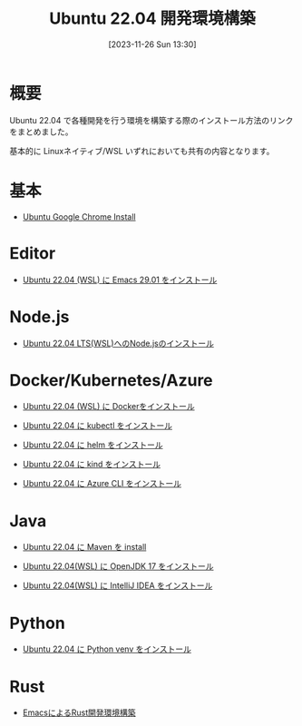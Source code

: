 #+BLOG: wurly-blog
#+POSTID: 894
#+ORG2BLOG:
#+DATE: [2023-11-26 Sun 13:30]
#+OPTIONS: toc:nil num:nil todo:nil pri:nil tags:nil ^:nil
#+CATEGORY: Ubuntu
#+TAGS: 
#+DESCRIPTION:
#+TITLE: Ubuntu 22.04 開発環境構築

* 概要

Ubuntu 22.04 で各種開発を行う環境を構築する際のインストール方法のリンクをまとめました。

基本的に Linuxネイティブ/WSL いずれにおいても共有の内容となります。

* 基本
 - [[./?p=484][Ubuntu Google Chrome Install]]

* Editor
 - [[./?p=563][Ubuntu 22.04 (WSL) に Emacs 29.01 をインストール]]

* Node.js
 - [[./?p=768][Ubuntu 22.04 LTS(WSL)へのNode.jsのインストール]]

* Docker/Kubernetes/Azure
 - [[./?p=358][Ubuntu 22.04 (WSL) に Dockerをインストール]]

 - [[./?p=852][Ubuntu 22.04 に kubectl をインストール]]

 - [[./?p=856][Ubuntu 22.04 に helm をインストール]]

 - [[./?p=903][Ubuntu 22.04 に kind をインストール]]

 - [[./?p=860][Ubuntu 22.04 に Azure CLI をインストール]]

* Java
 - [[./?p=722][Ubuntu 22.04 に Maven を install]]

 - [[./?p=578][Ubuntu 22.04(WSL) に OpenJDK 17 をインストール]]

 - [[./?p=587][Ubuntu 22.04(WSL) に IntelliJ IDEA をインストール]]

* Python
 - [[./?p=908][Ubuntu 22.04 に Python venv をインストール]]

* Rust
 - [[./?p=777][EmacsによるRust開発環境構築]]

# - [[./?p=][]]
